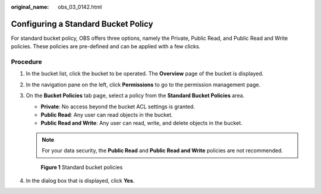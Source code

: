 :original_name: obs_03_0142.html

.. _obs_03_0142:

Configuring a Standard Bucket Policy
====================================

For standard bucket policy, OBS offers three options, namely the Private, Public Read, and Public Read and Write policies. These policies are pre-defined and can be applied with a few clicks.

Procedure
---------

#. In the bucket list, click the bucket to be operated. The **Overview** page of the bucket is displayed.

#. In the navigation pane on the left, click **Permissions** to go to the permission management page.

#. On the **Bucket Policies** tab page, select a policy from the **Standard Bucket Policies** area.

   -  **Private**: No access beyond the bucket ACL settings is granted.
   -  **Public Read**: Any user can read objects in the bucket.
   -  **Public Read and Write**: Any user can read, write, and delete objects in the bucket.

   .. note::

      For your data security, the **Public Read** and **Public Read and Write** policies are not recommended.


   .. figure:: /_static/images/en-us_image_0172132522.png
      :alt: **Figure 1** Standard bucket policies

      **Figure 1** Standard bucket policies

#. In the dialog box that is displayed, click **Yes**.
